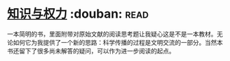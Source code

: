 * [[https://book.douban.com/subject/26241602/][知识与权力]]    :douban::read:
一本简明的书，里面附带对原始文献的阅读思考题让我疑心这是不是一本教材。无论如何它为我提供了一个新的思路：科学传播的过程是文明交流的一部分。当然本书还留下了很多尚未解答的疑问，可以作为进一步阅读的起点。
